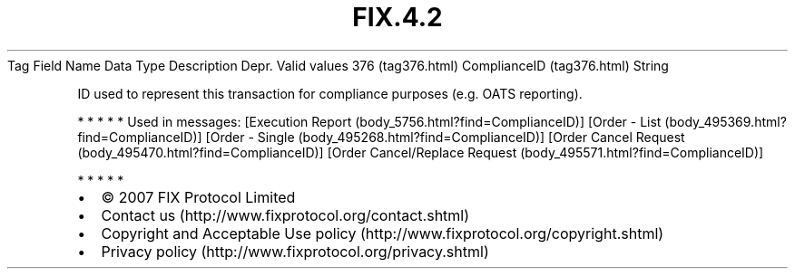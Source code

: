 .TH FIX.4.2 "" "" "Tag #376"
Tag
Field Name
Data Type
Description
Depr.
Valid values
376 (tag376.html)
ComplianceID (tag376.html)
String
.PP
ID used to represent this transaction for compliance purposes (e.g.
OATS reporting).
.PP
   *   *   *   *   *
Used in messages:
[Execution Report (body_5756.html?find=ComplianceID)]
[Order - List (body_495369.html?find=ComplianceID)]
[Order - Single (body_495268.html?find=ComplianceID)]
[Order Cancel Request (body_495470.html?find=ComplianceID)]
[Order Cancel/Replace Request (body_495571.html?find=ComplianceID)]
.PP
   *   *   *   *   *
.PP
.PP
.IP \[bu] 2
© 2007 FIX Protocol Limited
.IP \[bu] 2
Contact us (http://www.fixprotocol.org/contact.shtml)
.IP \[bu] 2
Copyright and Acceptable Use policy (http://www.fixprotocol.org/copyright.shtml)
.IP \[bu] 2
Privacy policy (http://www.fixprotocol.org/privacy.shtml)

